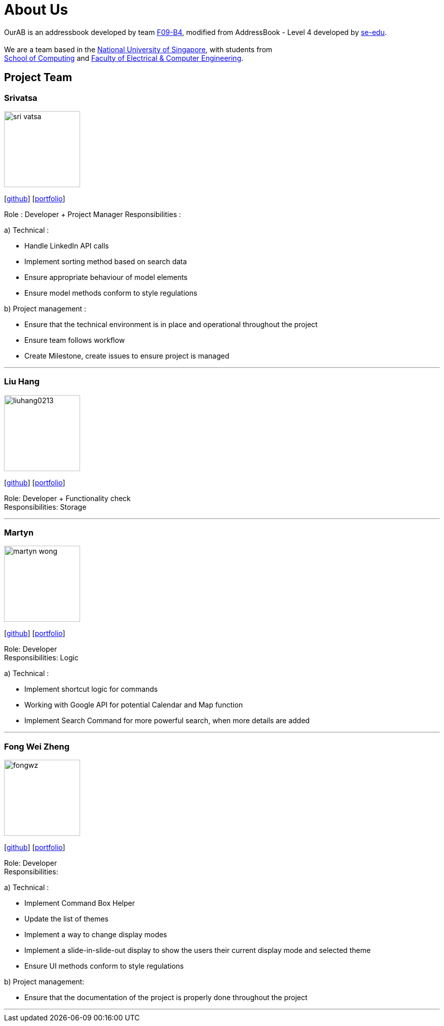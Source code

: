 = About Us
:relfileprefix: team/
ifdef::env-github,env-browser[:outfilesuffix: .adoc]
:imagesDir: images
:stylesDir: stylesheets

OurAB is an addressbook developed by team https://github.com/orgs/CS2103AUG2017-F09-B4/people[F09-B4], modified from AddressBook - Level 4 developed by https://github.com/se-edu/addressbook-level4[se-edu]. +
{empty} +
We are a team based in the http://www.nus.edu.sg/[National University of Singapore], with students from +
http://www.comp.nus.edu.sg[School of Computing] and http://www.ceg.nus.edu.sg/[Faculty of Electrical & Computer Engineering].

== Project Team

=== Srivatsa
image::sri-vatsa.jpg[width="150", align="left"]
{empty}[https://github.com/Sri-vatsa[github]] [<<srivatsa#, portfolio>>]

Role : Developer + Project Manager
Responsibilities :

a) Technical :

** Handle LinkedIn API calls
** Implement sorting method based on search data
** Ensure appropriate behaviour of model elements
** Ensure model methods conform to style regulations

b) Project management :

** Ensure that the technical environment is in place and operational throughout the project
** Ensure team follows workflow
** Create Milestone, create issues to ensure project is managed

'''

=== Liu Hang
image::liuhang0213.jpg[width="150", align="left"]
{empty}[http://github.com/liuhang0213[github]] [<<liuhang#, portfolio>>]

Role: Developer + Functionality check +
Responsibilities: Storage

'''

=== Martyn
image::martyn-wong.jpg[width="150", align="left"]
{empty}[http://github.com/martyn-wong[github]] [<<martyn#, portfolio>>]

Role: Developer +
Responsibilities: Logic

a) Technical :

** Implement shortcut logic for commands
** Working with Google API for potential Calendar and Map function
** Implement Search Command for more powerful search, when more details are added

'''

=== Fong Wei Zheng
image::fongwz.jpg[width="150", align="left"]
{empty}[https://github.com/fongwz[github]] [<<weizheng#, portfolio>>]

Role: Developer +
Responsibilities:

a) Technical :

** Implement Command Box Helper
** Update the list of themes
** Implement a way to change display modes
** Implement a slide-in-slide-out display to show the users their current display mode and selected theme
** Ensure UI methods conform to style regulations

b) Project management:

** Ensure that the documentation of the project is properly done throughout the project

'''

